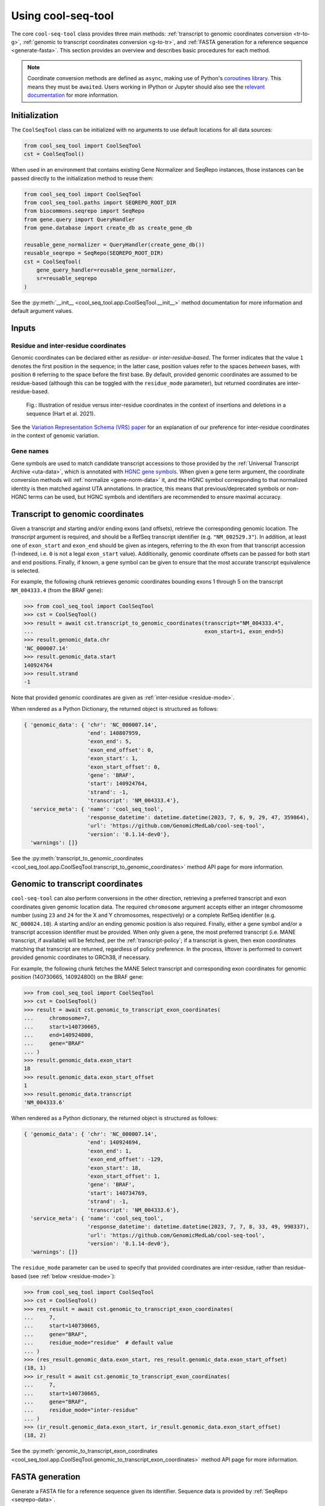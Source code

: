 Using cool-seq-tool
===================

The core ``cool-seq-tool`` class provides three main methods: :ref:`transcript to genomic coordinates conversion <tr-to-g>`, :ref:`genomic to transcript coordinates conversion <g-to-tr>`, and :ref:`FASTA generation for a reference sequence <generate-fasta>`. This section provides an overview and describes basic procedures for each method.

.. note::

   Coordinate conversion methods are defined as ``async``, making use of Python's `coroutines library <https://docs.python.org/3/library/asyncio-task.html>`_. This means they must be ``await``\ ed. Users working in IPython or Jupyter should also see the `relevant documentation <https://ipython.readthedocs.io/en/stable/interactive/autoawait.html>`_ for more information.

Initialization
--------------

The ``CoolSeqTool`` class can be initialized with no arguments to use default locations for all data sources:

.. code-block:: python

   from cool_seq_tool import CoolSeqTool
   cst = CoolSeqTool()

When used in an environment that contains existing Gene Normalizer and SeqRepo instances, those instances can be passed directly to the initialization method to reuse them:

.. code-block:: python

   from cool_seq_tool import CoolSeqTool
   from cool_seq_tool.paths import SEQREPO_ROOT_DIR
   from biocommons.seqrepo import SeqRepo
   from gene.query import QueryHandler
   from gene.database import create_db as create_gene_db

   reusable_gene_normalizer = QueryHandler(create_gene_db())
   reusable_seqrepo = SeqRepo(SEQREPO_ROOT_DIR)
   cst = CoolSeqTool(
       gene_query_handler=reusable_gene_normalizer,
       sr=reusable_seqrepo
   )

See the :py:meth:`__init__ <cool_seq_tool.app.CoolSeqTool.__init__>` method documentation for more information and default argument values.

.. _tr-to-g:

Inputs
------

Residue and inter-residue coordinates
+++++++++++++++++++++++++++++++++++++

Genomic coordinates can be declared either as `residue-` or `inter-residue-based`. The former indicates that the value ``1`` denotes the first position in the sequence; in the latter case, position values refer to the spaces `between` bases, with position ``0`` referring to the space before the first base. By default, provided genomic coordinates are assumed to be residue-based (although this can be toggled with the ``residue_mode`` parameter), but returned coordinates are inter-residue-based.

.. figure:: _static/images/inter_residue_coordinates_figure.jpg
   :alt: example of relevant BioMart fields

   Fig.: Illustration of residue versus inter-residue coordinates in the context of insertions and deletions in a sequence (Hart et al. 2021).

See the `Variation Representation Schema (VRS) paper <https://www.sciencedirect.com/science/article/pii/S2666979X21000343>`_ for an explanation of our preference for inter-residue coordinates in the context of genomic variation.

.. _gene-input:

Gene names
++++++++++

Gene symbols are used to match candidate transcript accessions to those provided by the :ref:`Universal Transcript Archive <uta-data>`, which is annotated with `HGNC gene symbols <https://www.genenames.org/>`_. When given a gene term argument, the coordinate conversion methods will :ref:`normalize <gene-norm-data>` it, and the HGNC symbol corresponding to that normalized identity is then matched against UTA annotations. In practice, this means that previous/deprecated symbols or non-HGNC terms can be used, but HGNC symbols and identifiers are recommended to ensure maximal accuracy.


Transcript to genomic coordinates
---------------------------------

.. TODO is this a correct description of why the `gene` arg can be provided?

Given a transcript and starting and/or ending exons (and offsets), retrieve the corresponding genomic location. The `transcript` argument is required, and should be a RefSeq transcript identifier (e.g. ``"NM_002529.3"``). In addition, at least one of ``exon_start`` and ``exon_end`` should be given as integers, referring to the `i`\ th exon from that transcript accession (1-indexed, i.e. ``0`` is not a legal ``exon_start`` value). Additionally, genomic coordinate offsets can be passed for both start and end positions. Finally, if known, a gene symbol can be given to ensure that the most accurate transcript equivalence is selected.

For example, the following chunk retrieves genomic coordinates bounding exons 1 through 5 on the transcript ``NM_004333.4`` (from the BRAF gene):

.. code-block:: pycon

   >>> from cool_seq_tool import CoolSeqTool
   >>> cst = CoolSeqTool()
   >>> result = await cst.transcript_to_genomic_coordinates(transcript="NM_004333.4",
   ...                                                      exon_start=1, exon_end=5)
   >>> result.genomic_data.chr
   'NC_000007.14'
   >>> result.genomic_data.start
   140924764
   >>> result.strand
   -1

Note that provided genomic coordinates are given as :ref:`inter-residue <residue-mode>`.

When rendered as a Python Dictionary, the returned object is structured as follows:

.. code-block::

   { 'genomic_data': { 'chr': 'NC_000007.14',
                       'end': 140807959,
                       'exon_end': 5,
                       'exon_end_offset': 0,
                       'exon_start': 1,
                       'exon_start_offset': 0,
                       'gene': 'BRAF',
                       'start': 140924764,
                       'strand': -1,
                       'transcript': 'NM_004333.4'},
     'service_meta': { 'name': 'cool_seq_tool',
                       'response_datetime': datetime.datetime(2023, 7, 6, 9, 29, 47, 359864),
                       'url': 'https://github.com/GenomicMedLab/cool-seq-tool',
                       'version': '0.1.14-dev0'},
     'warnings': []}

See the :py:meth:`transcript_to_genomic_coordinates <cool_seq_tool.app.CoolSeqTool.transcript_to_genomic_coordinates>` method API page for more information.

.. _g-to-tr:

Genomic to transcript coordinates
---------------------------------

.. TODO is this accurate

``cool-seq-tool`` can also perform conversions in the other direction, retrieving a preferred transcript and exon coordinates given genomic location data. The required ``chromosome`` argument accepts either an integer chromosome number (using ``23`` and ``24`` for the X and Y chromosomes, respectively) or a complete RefSeq identifier (e.g. ``NC_000024.10``). A starting and/or an ending genomic position is also required. Finally, either a gene symbol and/or a transcript accession identifier must be provided. When only given a gene, the most preferred transcript (i.e. MANE transcript, if available) will be fetched, per the :ref:`transcript-policy`; if a transcript is given, then exon coordinates matching that transcript are returned, regardless of policy preference. In the process, liftover is performed to convert provided genomic coordinates to GRCh38, if necessary.

For example, the following chunk fetches the MANE Select transcript and corresponding exon coordinates for genomic position (140730665, 140924800) on the BRAF gene:

.. code-block:: pycon

   >>> from cool_seq_tool import CoolSeqTool
   >>> cst = CoolSeqTool()
   >>> result = await cst.genomic_to_transcript_exon_coordinates(
   ...     chromosome=7,
   ...     start=140730665,
   ...     end=140924800,
   ...     gene="BRAF"
   ... )
   >>> result.genomic_data.exon_start
   18
   >>> result.genomic_data.exon_start_offset
   1
   >>> result.genomic_data.transcript
   'NM_004333.6'

When rendered as a Python dictionary, the returned object is structured as follows:

.. code-block::

   { 'genomic_data': { 'chr': 'NC_000007.14',
                       'end': 140924694,
                       'exon_end': 1,
                       'exon_end_offset': -129,
                       'exon_start': 18,
                       'exon_start_offset': 1,
                       'gene': 'BRAF',
                       'start': 140734769,
                       'strand': -1,
                       'transcript': 'NM_004333.6'},
     'service_meta': { 'name': 'cool_seq_tool',
                       'response_datetime': datetime.datetime(2023, 7, 7, 8, 33, 49, 990337),
                       'url': 'https://github.com/GenomicMedLab/cool-seq-tool',
                       'version': '0.1.14-dev0'},
     'warnings': []}

The ``residue_mode`` parameter can be used to specify that provided coordinates are inter-residue, rather than residue-based (see :ref:`below <residue-mode>`):

.. code-block:: pycon

   >>> from cool_seq_tool import CoolSeqTool
   >>> cst = CoolSeqTool()
   >>> res_result = await cst.genomic_to_transcript_exon_coordinates(
   ...     7,
   ...     start=140730665,
   ...     gene="BRAF",
   ...     residue_mode="residue"  # default value
   ... )
   >>> (res_result.genomic_data.exon_start, res_result.genomic_data.exon_start_offset)
   (18, 1)
   >>> ir_result = await cst.genomic_to_transcript_exon_coordinates(
   ...     7,
   ...     start=140730665,
   ...     gene="BRAF",
   ...     residue_mode="inter-residue"
   ... )
   >>> (ir_result.genomic_data.exon_start, ir_result.genomic_data.exon_start_offset)
   (18, 2)

See the :py:meth:`genomic_to_transcript_exon_coordinates <cool_seq_tool.app.CoolSeqTool.genomic_to_transcript_exon_coordinates>` method API page for more information.

.. _generate-fasta:

FASTA generation
----------------

Generate a FASTA file for a reference sequence given its identifier. Sequence data is provided by :ref:`SeqRepo <seqrepo-data>`.

.. code-block:: python

   from cool_seq_tool import CoolSeqTool
   from pathlib import Path
   cst = CoolSeqTool()
   cst.get_fasta_file("NM_002529.3", Path(".") / "ntrk1_transcript.fasta")

.. _residue-mode:
